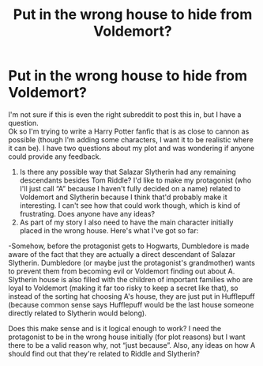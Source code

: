 #+TITLE: Put in the wrong house to hide from Voldemort?

* Put in the wrong house to hide from Voldemort?
:PROPERTIES:
:Author: WeddingBasic1858
:Score: 1
:DateUnix: 1602968367.0
:DateShort: 2020-Oct-18
:FlairText: Discussion
:END:
I'm not sure if this is even the right subreddit to post this in, but I have a question.\\
Ok so I'm trying to write a Harry Potter fanfic that is as close to cannon as possible (though I'm adding some characters, I want it to be realistic where it can be). I have two questions about my plot and was wondering if anyone could provide any feedback.

1. Is there any possible way that Salazar Slytherin had any remaining descendants besides Tom Riddle? I'd like to make my protagonist (who I'll just call “A” because I haven't fully decided on a name) related to Voldemort and Slytherin because I think that'd probably make it interesting. I can't see how that could work though, which is kind of frustrating. Does anyone have any ideas?
2. As part of my story I also need to have the main character initially placed in the wrong house. Here's what I've got so far:

-Somehow, before the protagonist gets to Hogwarts, Dumbledore is made aware of the fact that they are actually a direct descendant of Salazar Slytherin. Dumbledore (or maybe just the protagonist's grandmother) wants to prevent them from becoming evil or Voldemort finding out about A. Slytherin house is also filled with the children of important families who are loyal to Voldemort (making it far too risky to keep a secret like that), so instead of the sorting hat choosing A's house, they are just put in Hufflepuff (because common sense says Hufflepuff would be the last house someone directly related to Slytherin would belong).

Does this make sense and is it logical enough to work? I need the protagonist to be in the wrong house initially (for plot reasons) but I want there to be a valid reason why, not “just because”. Also, any ideas on how A should find out that they're related to Riddle and Slytherin?

